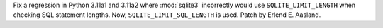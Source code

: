 Fix a regression in Python 3.11a1 and 3.11a2 where :mod:`sqlite3`
incorrectly would use ``SQLITE_LIMIT_LENGTH`` when checking SQL statement
lengths. Now, ``SQLITE_LIMIT_SQL_LENGTH`` is used. Patch by Erlend E. Aasland.
